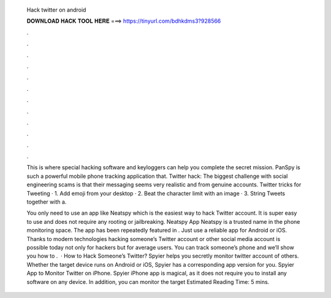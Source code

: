   Hack twitter on android
  
  
  
  𝐃𝐎𝐖𝐍𝐋𝐎𝐀𝐃 𝐇𝐀𝐂𝐊 𝐓𝐎𝐎𝐋 𝐇𝐄𝐑𝐄 ===> https://tinyurl.com/bdhkdms3?928566
  
  
  
  .
  
  
  
  .
  
  
  
  .
  
  
  
  .
  
  
  
  .
  
  
  
  .
  
  
  
  .
  
  
  
  .
  
  
  
  .
  
  
  
  .
  
  
  
  .
  
  
  
  .
  
  This is where special hacking software and keyloggers can help you complete the secret mission. PanSpy is such a powerful mobile phone tracking application that. Twitter hack: The biggest challenge with social engineering scams is that their messaging seems very realistic and from genuine accounts. Twitter tricks for Tweeting · 1. Add emoji from your desktop · 2. Beat the character limit with an image · 3. String Tweets together with a.
  
  You only need to use an app like Neatspy which is the easiest way to hack Twitter account. It is super easy to use and does not require any rooting or jailbreaking. Neatspy App Neatspy is a trusted name in the phone monitoring space. The app has been repeatedly featured in . Just use a reliable app for Android or iOS. Thanks to modern technologies hacking someone’s Twitter account or other social media account is possible today not only for hackers but for average users. You can track someone’s phone and we’ll show you how to .  · How to Hack Someone’s Twitter? Spyier helps you secretly monitor twitter account of others. Whether the target device runs on Android or iOS, Spyier has a corresponding app version for you. Spyier App to Monitor Twitter on iPhone. Spyier iPhone app is magical, as it does not require you to install any software on any device. In addition, you can monitor the target Estimated Reading Time: 5 mins.
